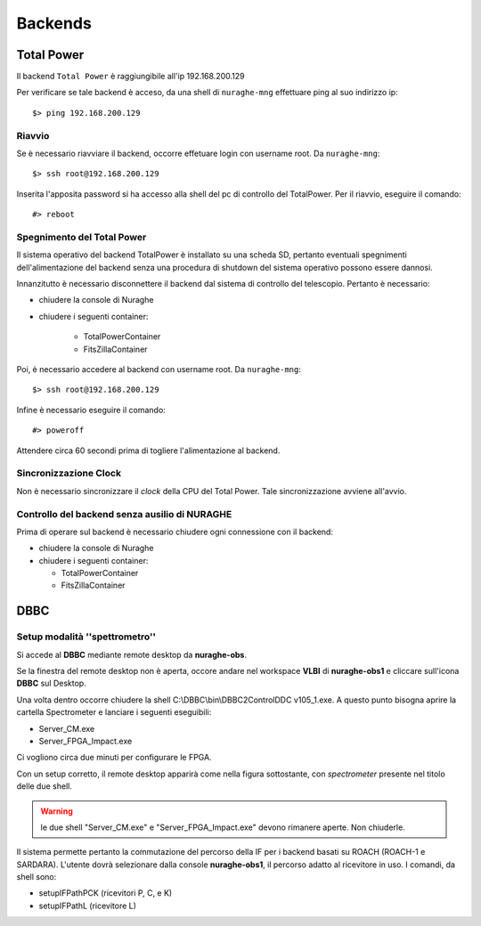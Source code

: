 ********
Backends
********

 
--------------------------------------------
Total Power
--------------------------------------------

.. index:: single: Total Power


Il backend ``Total Power`` è raggiungibile all'ip 192.168.200.129

Per verificare se tale backend è acceso, da una shell di ``nuraghe-mng`` effettuare ping al suo indirizzo ip::

   $> ping 192.168.200.129

++++++++++++++++++++++++++++++++++++++++++++++++++++++++++++++
Riavvio
++++++++++++++++++++++++++++++++++++++++++++++++++++++++++++++

.. index:: pair: Total Power; riavvio
 
Se è necessario riavviare il backend, occorre effetuare login con username root. Da ``nuraghe-mng``::

   $> ssh root@192.168.200.129

Inserita l'apposita password si ha accesso alla shell del pc di controllo del TotalPower. Per il riavvio, eseguire il comando::

   #> reboot

+++++++++++++++++++++++++++++++++++++++++++++++++++++++++++++++
Spegnimento del Total Power
+++++++++++++++++++++++++++++++++++++++++++++++++++++++++++++++

.. index:: pair: Total Power; Shutdown


Il sistema operativo del backend TotalPower è installato su una scheda SD, pertanto eventuali spegnimenti dell'alimentazione del backend
senza una procedura di shutdown del sistema operativo possono essere dannosi. 

Innanzitutto è necessario disconnettere il backend dal sistema di controllo del telescopio. Pertanto è necessario:


- chiudere la console di Nuraghe
- chiudere i seguenti container:

    - TotalPowerContainer
    - FitsZillaContainer


Poi, è necessario accedere al backend  con username root. Da ``nuraghe-mng``::



   $> ssh root@192.168.200.129
  

Infine è necessario eseguire il comando:: 

   #> poweroff


Attendere circa 60 secondi prima di togliere l'alimentazione al backend.


++++++++++++++++++++++++++++++++++++++++++++++++++++++++++++++
Sincronizzazione Clock
++++++++++++++++++++++++++++++++++++++++++++++++++++++++++++++
.. index:: pair: Total Power; Sincronizzazione Orologi


Non è necessario sincronizzare il *clock* della CPU del Total Power. Tale sincronizzazione avviene all'avvio. 


++++++++++++++++++++++++++++++++++++++++++++++++++++++++++++++
Controllo del backend senza ausilio di NURAGHE
++++++++++++++++++++++++++++++++++++++++++++++++++++++++++++++
.. index:: pair: Total Power; Sincronizzazione Orologi

Prima di operare sul backend  è necessario chiudere ogni connessione con il backend: 

- chiudere la console di Nuraghe
- chiudere i seguenti container:

  - TotalPowerContainer
  - FitsZillaContainer

------------------------------------------------------------------
DBBC
------------------------------------------------------------------

+++++++++++++++++++++++++++++++++++++++++++++++++++++++++++++++
Setup modalità ''spettrometro''
+++++++++++++++++++++++++++++++++++++++++++++++++++++++++++++++

Si accede al **DBBC** mediante remote desktop da **nuraghe-obs**.
 
Se la finestra del remote desktop non è aperta, occore andare nel workspace  **VLBI** di **nuraghe-obs1** 
e cliccare sull'icona **DBBC** sul Desktop.

Una volta dentro occorre chiudere la shell C:\\DBBC\\bin\\DBBC2ControlDDC
v105_1.exe. A questo punto bisogna aprire la cartella Spectrometer e
lanciare i seguenti eseguibili:

* Server_CM.exe
* Server_FPGA_Impact.exe

Ci vogliono circa due minuti per configurare le FPGA. 

Con un setup corretto, il remote desktop apparirà come nella figura sottostante, con 
*spectrometer* presente nel titolo delle due shell.


.. figure:: images/dbbc_spectrometer.png
    :width: 50%
    :align: center
    :alt: dbbc

.. warning:: le due shell "Server_CM.exe" e "Server_FPGA_Impact.exe" devono rimanere
     aperte. Non chiuderle. 


Il sistema permette pertanto la commutazione del percorso della IF per i backend basati
su ROACH (ROACH-1 e SARDARA). L'utente dovrà selezionare dalla console **nuraghe-obs1**, il percorso
adatto al ricevitore in uso. I comandi, da shell sono:

* setupIFPathPCK  (ricevitori P, C, e K)
* setupIFPathL    (ricevitore L)



